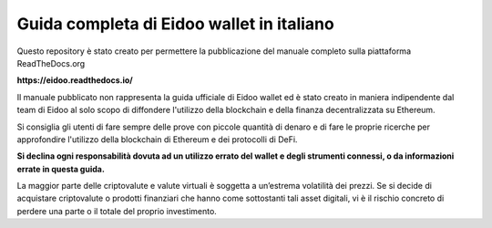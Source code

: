 Guida completa di Eidoo wallet in italiano
==========================================

Questo repository è stato creato per permettere la pubblicazione del manuale completo sulla piattaforma ReadTheDocs.org

**https://eidoo.readthedocs.io/**

Il manuale pubblicato non rappresenta la guida ufficiale di Eidoo wallet ed è stato creato in maniera indipendente dal team di Eidoo al solo scopo di diffondere l'utilizzo della blockchain e della finanza decentralizzata su Ethereum.

Si consiglia gli utenti di fare sempre delle prove con piccole quantità di denaro e di fare le proprie ricerche per approfondire l'utilizzo della blockchain di Ethereum e dei protocolli di DeFi.

**Si declina ogni responsabilità dovuta ad un utilizzo errato del wallet e degli strumenti connessi, o da informazioni errate in questa guida.**

La maggior parte delle criptovalute e valute virtuali è soggetta a un’estrema volatilità dei prezzi. Se si decide di acquistare criptovalute o prodotti finanziari che hanno come sottostanti tali asset digitali, vi è il rischio concreto di perdere una parte o il totale del proprio investimento.

